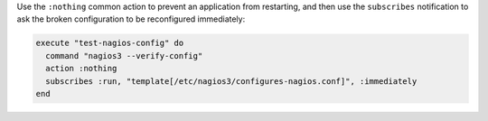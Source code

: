 .. This is an included how-to. 


Use the ``:nothing`` common action to prevent an application from restarting, and then use the ``subscribes`` notification to ask the broken configuration to be reconfigured immediately:

.. code-block:: ruby

   execute "test-nagios-config" do
     command "nagios3 --verify-config"
     action :nothing
     subscribes :run, "template[/etc/nagios3/configures-nagios.conf]", :immediately
   end

